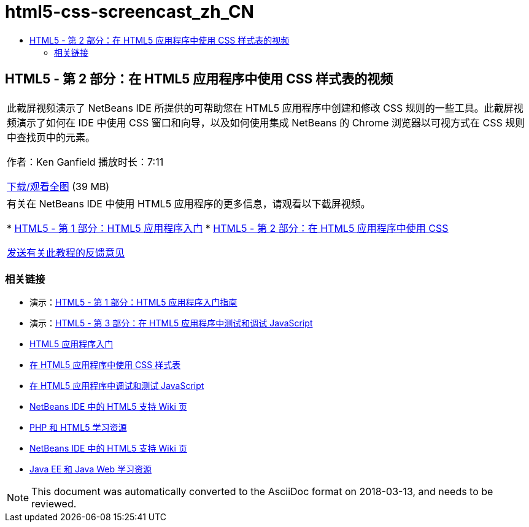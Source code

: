 // 
//     Licensed to the Apache Software Foundation (ASF) under one
//     or more contributor license agreements.  See the NOTICE file
//     distributed with this work for additional information
//     regarding copyright ownership.  The ASF licenses this file
//     to you under the Apache License, Version 2.0 (the
//     "License"); you may not use this file except in compliance
//     with the License.  You may obtain a copy of the License at
// 
//       http://www.apache.org/licenses/LICENSE-2.0
// 
//     Unless required by applicable law or agreed to in writing,
//     software distributed under the License is distributed on an
//     "AS IS" BASIS, WITHOUT WARRANTIES OR CONDITIONS OF ANY
//     KIND, either express or implied.  See the License for the
//     specific language governing permissions and limitations
//     under the License.
//

= html5-css-screencast_zh_CN
:jbake-type: page
:jbake-tags: old-site, needs-review
:jbake-status: published
:keywords: Apache NetBeans  html5-css-screencast_zh_CN
:description: Apache NetBeans  html5-css-screencast_zh_CN
:toc: left
:toc-title:

== HTML5 - 第 2 部分：在 HTML5 应用程序中使用 CSS 样式表的视频

|===
|此截屏视频演示了 NetBeans IDE 所提供的可帮助您在 HTML5 应用程序中创建和修改 CSS 规则的一些工具。此截屏视频演示了如何在 IDE 中使用 CSS 窗口和向导，以及如何使用集成 NetBeans 的 Chrome 浏览器以可视方式在 CSS 规则中查找页中的元素。

作者：Ken Ganfield
播放时长：7:11

link:http://bits.netbeans.org/media/html5-css-screencast.mp4[下载/观看全图] (39 MB)

 

|有关在 NetBeans IDE 中使用 HTML5 应用程序的更多信息，请观看以下截屏视频。

* link:html5-gettingstarted-screencast.html[HTML5 - 第 1 部分：HTML5 应用程序入门]
* link:html5-css-screencast.html[HTML5 - 第 2 部分：在 HTML5 应用程序中使用 CSS]

link:/about/contact_form.html?to=3&subject=Feedback:%20Video%20of%20Working%20with%20CSS%20Stylesheets%20in%20HTML5%20Applications[发送有关此教程的反馈意见]
 
|===

=== 相关链接

* 演示：link:html5-gettingstarted-screencast.html[HTML5 - 第 1 部分：HTML5 应用程序入门指南]
* 演示：link:html5-javascript-screencast.html[HTML5 - 第 3 部分：在 HTML5 应用程序中测试和调试 JavaScript]
* link:../webclient/html5-gettingstarted.html[HTML5 应用程序入门]
* link:../webclient/html5-editing-css.html[在 HTML5 应用程序中使用 CSS 样式表]
* link:../webclient/html5-js-support.html[在 HTML5 应用程序中调试和测试 JavaScript]
* link:http://wiki.netbeans.org/HTML5[NetBeans IDE 中的 HTML5 支持 Wiki 页]
* link:../../trails/php.html[PHP 和 HTML5 学习资源]

* link:http://wiki.netbeans.org/HTML5[NetBeans IDE 中的 HTML5 支持 Wiki 页]
* link:../../trails/java-ee.html[Java EE 和 Java Web 学习资源]

NOTE: This document was automatically converted to the AsciiDoc format on 2018-03-13, and needs to be reviewed.

